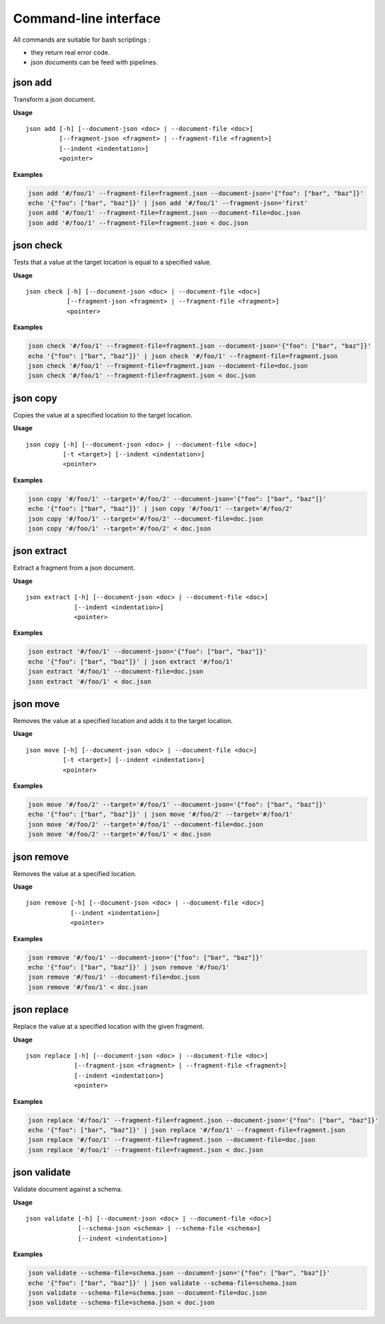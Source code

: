 ======================
Command-line interface
======================

All commands are suitable for bash scriptings :

- they return real error code.
- json documents can be feed with pipelines.


json add
--------

Transform a json document.

**Usage**

::

    json add [-h] [--document-json <doc> | --document-file <doc>]
             [--fragment-json <fragment> | --fragment-file <fragment>]
             [--indent <indentation>]
             <pointer>

**Examples**

.. code-block:: bash

    json add '#/foo/1' --fragment-file=fragment.json --document-json='{"foo": ["bar", "baz"]}'
    echo '{"foo": ["bar", "baz"]}' | json add '#/foo/1' --fragment-json='first'
    json add '#/foo/1' --fragment-file=fragment.json --document-file=doc.json
    json add '#/foo/1' --fragment-file=fragment.json < doc.json


json check
----------

Tests that a value at the target location is equal to a specified value.

**Usage**

::

    json check [-h] [--document-json <doc> | --document-file <doc>]
               [--fragment-json <fragment> | --fragment-file <fragment>]
               <pointer>

**Examples**

.. code-block:: bash

    json check '#/foo/1' --fragment-file=fragment.json --document-json='{"foo": ["bar", "baz"]}'
    echo '{"foo": ["bar", "baz"]}' | json check '#/foo/1' --fragment-file=fragment.json
    json check '#/foo/1' --fragment-file=fragment.json --document-file=doc.json
    json check '#/foo/1' --fragment-file=fragment.json < doc.json


json copy
---------

Copies the value at a specified location to the target location.

**Usage**

::

    json copy [-h] [--document-json <doc> | --document-file <doc>]
              [-t <target>] [--indent <indentation>]
              <pointer>

**Examples**

.. code-block:: bash

    json copy '#/foo/1' --target='#/foo/2' --document-json='{"foo": ["bar", "baz"]}'
    echo '{"foo": ["bar", "baz"]}' | json copy '#/foo/1' --target='#/foo/2'
    json copy '#/foo/1' --target='#/foo/2' --document-file=doc.json
    json copy '#/foo/1' --target='#/foo/2' < doc.json


json extract
------------

Extract a fragment from a json document.

**Usage**

::

    json extract [-h] [--document-json <doc> | --document-file <doc>]
                 [--indent <indentation>]
                 <pointer>

**Examples**

.. code-block:: bash

    json extract '#/foo/1' --document-json='{"foo": ["bar", "baz"]}'
    echo '{"foo": ["bar", "baz"]}' | json extract '#/foo/1'
    json extract '#/foo/1' --document-file=doc.json
    json extract '#/foo/1' < doc.json


json move
---------

Removes the value at a specified location and adds it to the target location.

**Usage**

::

    json move [-h] [--document-json <doc> | --document-file <doc>]
              [-t <target>] [--indent <indentation>]
              <pointer>

**Examples**

.. code-block:: bash

    json move '#/foo/2' --target='#/foo/1' --document-json='{"foo": ["bar", "baz"]}'
    echo '{"foo": ["bar", "baz"]}' | json move '#/foo/2' --target='#/foo/1'
    json move '#/foo/2' --target='#/foo/1' --document-file=doc.json
    json move '#/foo/2' --target='#/foo/1' < doc.json


json remove
-----------

Removes the value at a specified location.

**Usage**

::

    json remove [-h] [--document-json <doc> | --document-file <doc>]
                [--indent <indentation>]
                <pointer>

**Examples**

.. code-block:: bash

    json remove '#/foo/1' --document-json='{"foo": ["bar", "baz"]}'
    echo '{"foo": ["bar", "baz"]}' | json remove '#/foo/1'
    json remove '#/foo/1' --document-file=doc.json
    json remove '#/foo/1' < doc.json


json replace
------------

Replace the value at a specified location with the given fragment.

**Usage**

::

    json replace [-h] [--document-json <doc> | --document-file <doc>]
                 [--fragment-json <fragment> | --fragment-file <fragment>]
                 [--indent <indentation>]
                 <pointer>

**Examples**

.. code-block:: bash

    json replace '#/foo/1' --fragment-file=fragment.json --document-json='{"foo": ["bar", "baz"]}'
    echo '{"foo": ["bar", "baz"]}' | json replace '#/foo/1' --fragment-file=fragment.json
    json replace '#/foo/1' --fragment-file=fragment.json --document-file=doc.json
    json replace '#/foo/1' --fragment-file=fragment.json < doc.json


json validate
-------------

Validate document against a schema.

**Usage**

::

    json validate [-h] [--document-json <doc> | --document-file <doc>]
                  [--schema-json <schema> | --schema-file <schema>]
                  [--indent <indentation>]

**Examples**

.. code-block:: bash

  json validate --schema-file=schema.json --document-json='{"foo": ["bar", "baz"]}'
  echo '{"foo": ["bar", "baz"]}' | json validate --schema-file=schema.json
  json validate --schema-file=schema.json --document-file=doc.json
  json validate --schema-file=schema.json < doc.json

